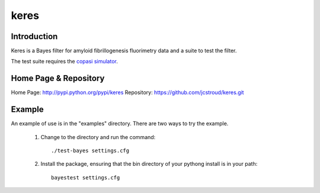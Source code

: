 =======
 keres 
=======


Introduction
------------

Keres is a Bayes filter for amyloid fibrillogenesis fluorimetry data
and a suite to test the filter.

The test suite requires the `copasi simulator`_.


Home Page & Repository
----------------------

Home Page: http://pypi.python.org/pypi/keres
Repository: https://github.com/jcstroud/keres.git


Example
-------

An example of use is in the "examples" directory.
There are two ways to try the example.

    1. Change to the directory and run the command::

          ./test-bayes settings.cfg

    2. Install the package, ensuring that the bin directory
       of your pythong install is in your path::

          bayestest settings.cfg


.. _`copasi simulator`: http://www.copasi.org/tiki-view_articles.php
